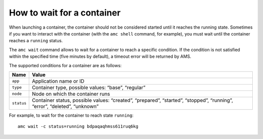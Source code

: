 .. _howto_container_wait:

===========================
How to wait for a container
===========================

When launching a container, the container should not be considered
started until it reaches the running state. Sometimes if you want to
interact with the container (with the ``amc shell`` command, for
example), you must wait until the container reaches a ``running``
status.

The ``amc wait`` command allows to wait for a container to reach a
specific condition. If the condition is not satisfied within the
specified time (five minutes by default), a timeout error will be
returned by AMS.

The supported conditions for a container are as follows:


.. list-table::
   :header-rows: 1

   * - Name
     - Value
   * - ``app``
     - Application name or ID
   * - ``type``
     - Container type, possible values: “base”, “regular”
   * - ``node``
     - Node on which the container runs
   * - ``status``
     - Container status, possible values: “created”, “prepared”, “started”, “stopped”, “running”, “error”, “deleted”, “unknown”


For example, to wait for the container to reach state ``running``:

::

   amc wait -c status=running bdpaqaqhmss611ruq6kg
